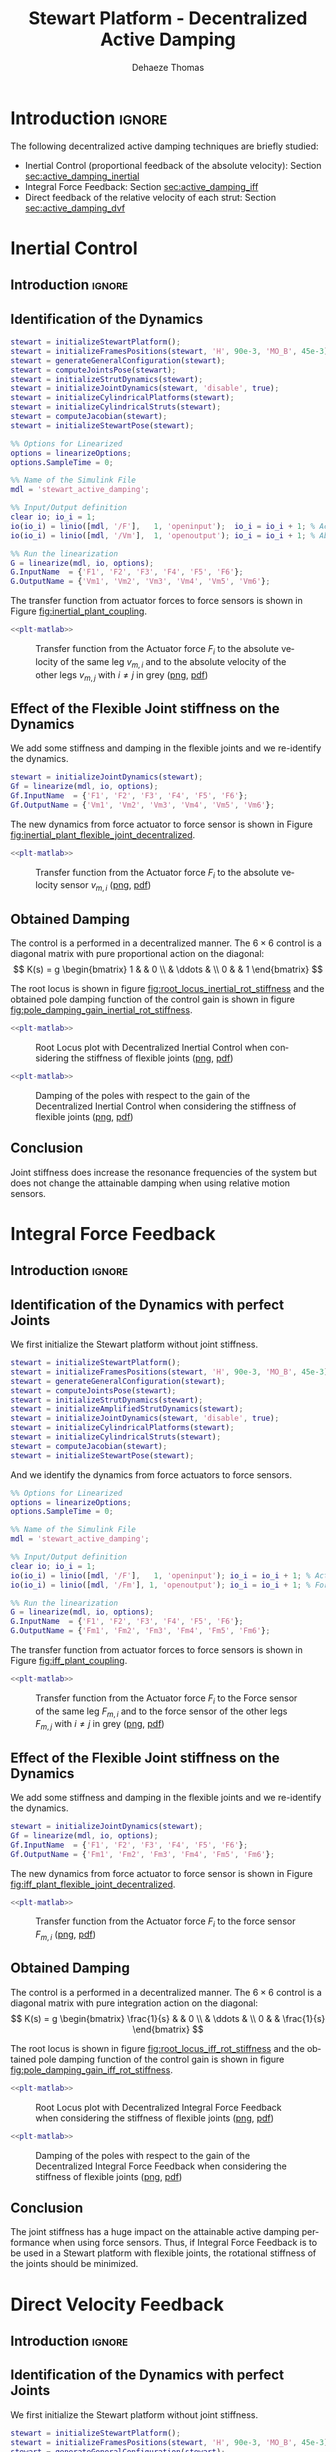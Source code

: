 #+TITLE: Stewart Platform - Decentralized Active Damping
:DRAWER:
#+STARTUP: overview

#+LANGUAGE: en
#+EMAIL: dehaeze.thomas@gmail.com
#+AUTHOR: Dehaeze Thomas

#+HTML_LINK_HOME: ./index.html
#+HTML_LINK_UP: ./index.html

#+HTML_HEAD: <link rel="stylesheet" type="text/css" href="./css/htmlize.css"/>
#+HTML_HEAD: <link rel="stylesheet" type="text/css" href="./css/readtheorg.css"/>
#+HTML_HEAD: <script src="./js/jquery.min.js"></script>
#+HTML_HEAD: <script src="./js/bootstrap.min.js"></script>
#+HTML_HEAD: <script src="./js/jquery.stickytableheaders.min.js"></script>
#+HTML_HEAD: <script src="./js/readtheorg.js"></script>

#+PROPERTY: header-args:matlab  :session *MATLAB*
#+PROPERTY: header-args:matlab+ :comments org
#+PROPERTY: header-args:matlab+ :exports both
#+PROPERTY: header-args:matlab+ :results none
#+PROPERTY: header-args:matlab+ :eval no-export
#+PROPERTY: header-args:matlab+ :noweb yes
#+PROPERTY: header-args:matlab+ :mkdirp yes
#+PROPERTY: header-args:matlab+ :output-dir figs

#+PROPERTY: header-args:latex  :headers '("\\usepackage{tikz}" "\\usepackage{import}" "\\import{$HOME/Cloud/thesis/latex/}{config.tex}")
#+PROPERTY: header-args:latex+ :imagemagick t :fit yes
#+PROPERTY: header-args:latex+ :iminoptions -scale 100% -density 150
#+PROPERTY: header-args:latex+ :imoutoptions -quality 100
#+PROPERTY: header-args:latex+ :results file raw replace
#+PROPERTY: header-args:latex+ :buffer no
#+PROPERTY: header-args:latex+ :eval no-export
#+PROPERTY: header-args:latex+ :exports results
#+PROPERTY: header-args:latex+ :mkdirp yes
#+PROPERTY: header-args:latex+ :output-dir figs
#+PROPERTY: header-args:latex+ :post pdf2svg(file=*this*, ext="png")
:END:

* Introduction                                                        :ignore:
The following decentralized active damping techniques are briefly studied:
- Inertial Control (proportional feedback of the absolute velocity): Section [[sec:active_damping_inertial]]
- Integral Force Feedback: Section [[sec:active_damping_iff]]
- Direct feedback of the relative velocity of each strut: Section [[sec:active_damping_dvf]]

* Inertial Control
:PROPERTIES:
:header-args:matlab+: :tangle matlab/active_damping_inertial.m
:header-args:matlab+: :comments org :mkdirp yes
:END:
<<sec:active_damping_inertial>>

** Introduction                                                      :ignore:
** Matlab Init                                              :noexport:ignore:
#+begin_src matlab :tangle no :exports none :results silent :noweb yes :var current_dir=(file-name-directory buffer-file-name)
<<matlab-dir>>
#+end_src

#+begin_src matlab :exports none :results silent :noweb yes
<<matlab-init>>
#+end_src

#+begin_src matlab
  simulinkproject('../');
#+end_src

#+begin_src matlab
  open('simulink/stewart_active_damping.slx')
#+end_src

** Identification of the Dynamics
#+begin_src matlab
  stewart = initializeStewartPlatform();
  stewart = initializeFramesPositions(stewart, 'H', 90e-3, 'MO_B', 45e-3);
  stewart = generateGeneralConfiguration(stewart);
  stewart = computeJointsPose(stewart);
  stewart = initializeStrutDynamics(stewart);
  stewart = initializeJointDynamics(stewart, 'disable', true);
  stewart = initializeCylindricalPlatforms(stewart);
  stewart = initializeCylindricalStruts(stewart);
  stewart = computeJacobian(stewart);
  stewart = initializeStewartPose(stewart);
#+end_src

#+begin_src matlab
  %% Options for Linearized
  options = linearizeOptions;
  options.SampleTime = 0;

  %% Name of the Simulink File
  mdl = 'stewart_active_damping';

  %% Input/Output definition
  clear io; io_i = 1;
  io(io_i) = linio([mdl, '/F'],   1, 'openinput');  io_i = io_i + 1; % Actuator Force Inputs [N]
  io(io_i) = linio([mdl, '/Vm'],  1, 'openoutput'); io_i = io_i + 1; % Absolute velocity of each leg [m/s]

  %% Run the linearization
  G = linearize(mdl, io, options);
  G.InputName  = {'F1', 'F2', 'F3', 'F4', 'F5', 'F6'};
  G.OutputName = {'Vm1', 'Vm2', 'Vm3', 'Vm4', 'Vm5', 'Vm6'};
#+end_src

The transfer function from actuator forces to force sensors is shown in Figure [[fig:inertial_plant_coupling]].
#+begin_src matlab :exports none
  freqs = logspace(1, 3, 1000);

  figure;

  ax1 = subplot(2, 1, 1);
  hold on;
  for i = 2:6
    set(gca,'ColorOrderIndex',2);
    plot(freqs, abs(squeeze(freqresp(G(['Vm', num2str(i)], 'F1'), freqs, 'Hz'))));
  end
  set(gca,'ColorOrderIndex',1);
  plot(freqs, abs(squeeze(freqresp(G('Vm1', 'F1'), freqs, 'Hz'))));
  hold off;
  set(gca, 'XScale', 'log'); set(gca, 'YScale', 'log');
  ylabel('Amplitude [$\frac{m/s}{N}$]'); set(gca, 'XTickLabel',[]);

  ax2 = subplot(2, 1, 2);
  hold on;
  for i = 2:6
    set(gca,'ColorOrderIndex',2);
    p2 = plot(freqs, 180/pi*angle(squeeze(freqresp(G(['Vm', num2str(i)], 'F1'), freqs, 'Hz'))));
  end
  set(gca,'ColorOrderIndex',1);
  p1 = plot(freqs, 180/pi*angle(squeeze(freqresp(G('Vm1', 'F1'), freqs, 'Hz'))));
  hold off;
  set(gca, 'XScale', 'log'); set(gca, 'YScale', 'lin');
  ylabel('Phase [deg]'); xlabel('Frequency [Hz]');
  ylim([-180, 180]);
  yticks([-180, -90, 0, 90, 180]);
  legend([p1, p2], {'$F_{m,i}/F_i$', '$F_{m,j}/F_i$'})

  linkaxes([ax1,ax2],'x');
#+end_src

#+header: :tangle no :exports results :results none :noweb yes
#+begin_src matlab :var filepath="figs/inertial_plant_coupling.pdf" :var figsize="full-tall" :post pdf2svg(file=*this*, ext="png")
<<plt-matlab>>
#+end_src

#+name: fig:inertial_plant_coupling
#+caption: Transfer function from the Actuator force $F_{i}$ to the absolute velocity of the same leg $v_{m,i}$ and to the absolute velocity of the other legs $v_{m,j}$ with $i \neq j$ in grey ([[./figs/inertial_plant_coupling.png][png]], [[./figs/inertial_plant_coupling.pdf][pdf]])
[[file:figs/inertial_plant_coupling.png]]

** Effect of the Flexible Joint stiffness on the Dynamics
We add some stiffness and damping in the flexible joints and we re-identify the dynamics.
#+begin_src matlab
  stewart = initializeJointDynamics(stewart);
  Gf = linearize(mdl, io, options);
  Gf.InputName  = {'F1', 'F2', 'F3', 'F4', 'F5', 'F6'};
  Gf.OutputName = {'Vm1', 'Vm2', 'Vm3', 'Vm4', 'Vm5', 'Vm6'};
#+end_src

The new dynamics from force actuator to force sensor is shown in Figure [[fig:inertial_plant_flexible_joint_decentralized]].
#+begin_src matlab :exports none
  freqs = logspace(1, 3, 1000);

  figure;

  ax1 = subplot(2, 1, 1);
  hold on;
  plot(freqs, abs(squeeze(freqresp(G( 'Vm1', 'F1'), freqs, 'Hz'))));
  plot(freqs, abs(squeeze(freqresp(Gf('Vm1', 'F1'), freqs, 'Hz'))));
  hold off;
  set(gca, 'XScale', 'log'); set(gca, 'YScale', 'log');
  ylabel('Amplitude [$\frac{m/s}{N}$]'); set(gca, 'XTickLabel',[]);

  ax2 = subplot(2, 1, 2);
  hold on;
  plot(freqs, 180/pi*angle(squeeze(freqresp(G( 'Vm1', 'F1'), freqs, 'Hz'))), 'DisplayName', 'Perfect Joints');
  plot(freqs, 180/pi*angle(squeeze(freqresp(Gf('Vm1', 'F1'), freqs, 'Hz'))), 'DisplayName', 'Flexible Joints');
  hold off;
  set(gca, 'XScale', 'log'); set(gca, 'YScale', 'lin');
  ylabel('Phase [deg]'); xlabel('Frequency [Hz]');
  ylim([-180, 180]);
  yticks([-180, -90, 0, 90, 180]);
  legend('location', 'southwest')

  linkaxes([ax1,ax2],'x');
#+end_src

#+header: :tangle no :exports results :results none :noweb yes
#+begin_src matlab :var filepath="figs/inertial_plant_flexible_joint_decentralized.pdf" :var figsize="full-tall" :post pdf2svg(file=*this*, ext="png")
<<plt-matlab>>
#+end_src

#+name: fig:inertial_plant_flexible_joint_decentralized
#+caption: Transfer function from the Actuator force $F_{i}$ to the absolute velocity sensor $v_{m,i}$ ([[./figs/inertial_plant_flexible_joint_decentralized.png][png]], [[./figs/inertial_plant_flexible_joint_decentralized.pdf][pdf]])
[[file:figs/inertial_plant_flexible_joint_decentralized.png]]

** Obtained Damping
The control is a performed in a decentralized manner.
The $6 \times 6$ control is a diagonal matrix with pure proportional action on the diagonal:
\[ K(s) = g
  \begin{bmatrix}
    1 & & 0 \\
    & \ddots & \\
    0 & & 1
  \end{bmatrix} \]

The root locus is shown in figure [[fig:root_locus_inertial_rot_stiffness]] and the obtained pole damping function of the control gain is shown in figure [[fig:pole_damping_gain_inertial_rot_stiffness]].
#+begin_src matlab :exports none
  gains = logspace(0, 5, 1000);

  figure;
  hold on;
  plot(real(pole(G)),  imag(pole(G)),  'x');
  plot(real(pole(Gf)), imag(pole(Gf)), 'x');
  set(gca,'ColorOrderIndex',1);
  plot(real(tzero(G)),  imag(tzero(G)),  'o');
  plot(real(tzero(Gf)), imag(tzero(Gf)), 'o');
  for i = 1:length(gains)
    cl_poles = pole(feedback(G, gains(i)*eye(6)));
    set(gca,'ColorOrderIndex',1);
    plot(real(cl_poles), imag(cl_poles), '.');
    cl_poles = pole(feedback(Gf, gains(i)*eye(6)));
    set(gca,'ColorOrderIndex',2);
    plot(real(cl_poles), imag(cl_poles), '.');
  end
  ylim([0,2000]);
  xlim([-2000,0]);
  xlabel('Real Part')
  ylabel('Imaginary Part')
  axis square
#+end_src

#+header: :tangle no :exports results :results none :noweb yes
#+begin_src matlab :var filepath="figs/root_locus_inertial_rot_stiffness.pdf" :var figsize="wide-tall" :post pdf2svg(file=*this*, ext="png")
<<plt-matlab>>
#+end_src

#+name: fig:root_locus_inertial_rot_stiffness
#+caption: Root Locus plot with Decentralized Inertial Control when considering the stiffness of flexible joints ([[./figs/root_locus_inertial_rot_stiffness.png][png]], [[./figs/root_locus_inertial_rot_stiffness.pdf][pdf]])
[[file:figs/root_locus_inertial_rot_stiffness.png]]

#+begin_src matlab :exports none
  gains = logspace(0, 5, 1000);

  figure;
  hold on;
  for i = 1:length(gains)
    set(gca,'ColorOrderIndex',1);
    cl_poles = pole(feedback(G, gains(i)*eye(6)));
    poles_damp = phase(cl_poles(imag(cl_poles)>0)) - pi/2;
    plot(gains(i)*ones(size(poles_damp)), poles_damp, '.');
    set(gca,'ColorOrderIndex',2);
    cl_poles = pole(feedback(Gf, gains(i)*eye(6)));
    poles_damp = phase(cl_poles(imag(cl_poles)>0)) - pi/2;
    plot(gains(i)*ones(size(poles_damp)), poles_damp, '.');
  end
  xlabel('Control Gain');
  ylabel('Damping of the Poles');
  set(gca, 'XScale', 'log');
  ylim([0,pi/2]);
#+end_src

#+header: :tangle no :exports results :results none :noweb yes
#+begin_src matlab :var filepath="figs/pole_damping_gain_inertial_rot_stiffness.pdf" :var figsize="wide-tall" :post pdf2svg(file=*this*, ext="png")
<<plt-matlab>>
#+end_src

#+name: fig:pole_damping_gain_inertial_rot_stiffness
#+caption: Damping of the poles with respect to the gain of the Decentralized Inertial Control when considering the stiffness of flexible joints ([[./figs/pole_damping_gain_inertial_rot_stiffness.png][png]], [[./figs/pole_damping_gain_inertial_rot_stiffness.pdf][pdf]])
[[file:figs/pole_damping_gain_inertial_rot_stiffness.png]]

** Conclusion
#+begin_important
  Joint stiffness does increase the resonance frequencies of the system but does not change the attainable damping when using relative motion sensors.
#+end_important

* Integral Force Feedback
:PROPERTIES:
:header-args:matlab+: :tangle matlab/active_damping_iff.m
:header-args:matlab+: :comments org :mkdirp yes
:END:
<<sec:active_damping_iff>>

** Introduction                                                      :ignore:
** Matlab Init                                             :noexport:ignore:
#+begin_src matlab :tangle no :exports none :results silent :noweb yes :var current_dir=(file-name-directory buffer-file-name)
<<matlab-dir>>
#+end_src

#+begin_src matlab :exports none :results silent :noweb yes
<<matlab-init>>
#+end_src

#+begin_src matlab
  simulinkproject('../');
#+end_src

#+begin_src matlab
  open('simulink/stewart_active_damping.slx')
#+end_src

** Identification of the Dynamics with perfect Joints
We first initialize the Stewart platform without joint stiffness.
#+begin_src matlab
  stewart = initializeStewartPlatform();
  stewart = initializeFramesPositions(stewart, 'H', 90e-3, 'MO_B', 45e-3);
  stewart = generateGeneralConfiguration(stewart);
  stewart = computeJointsPose(stewart);
  stewart = initializeStrutDynamics(stewart);
  stewart = initializeAmplifiedStrutDynamics(stewart);
  stewart = initializeJointDynamics(stewart, 'disable', true);
  stewart = initializeCylindricalPlatforms(stewart);
  stewart = initializeCylindricalStruts(stewart);
  stewart = computeJacobian(stewart);
  stewart = initializeStewartPose(stewart);
#+end_src

And we identify the dynamics from force actuators to force sensors.
#+begin_src matlab
  %% Options for Linearized
  options = linearizeOptions;
  options.SampleTime = 0;

  %% Name of the Simulink File
  mdl = 'stewart_active_damping';

  %% Input/Output definition
  clear io; io_i = 1;
  io(io_i) = linio([mdl, '/F'],   1, 'openinput'); io_i = io_i + 1; % Actuator Force Inputs [N]
  io(io_i) = linio([mdl, '/Fm'], 1, 'openoutput'); io_i = io_i + 1; % Force Sensor Outputs [N]

  %% Run the linearization
  G = linearize(mdl, io, options);
  G.InputName  = {'F1', 'F2', 'F3', 'F4', 'F5', 'F6'};
  G.OutputName = {'Fm1', 'Fm2', 'Fm3', 'Fm4', 'Fm5', 'Fm6'};
#+end_src

The transfer function from actuator forces to force sensors is shown in Figure [[fig:iff_plant_coupling]].
#+begin_src matlab :exports none
  freqs = logspace(1, 4, 1000);

  figure;

  ax1 = subplot(2, 1, 1);
  hold on;
  for i = 2:6
    set(gca,'ColorOrderIndex',2);
    plot(freqs, abs(squeeze(freqresp(G(['Fm', num2str(i)], 'F1'), freqs, 'Hz'))));
  end
  set(gca,'ColorOrderIndex',1);
  plot(freqs, abs(squeeze(freqresp(G('Fm1', 'F1'), freqs, 'Hz'))));
  hold off;
  set(gca, 'XScale', 'log'); set(gca, 'YScale', 'log');
  ylabel('Amplitude [N/N]'); set(gca, 'XTickLabel',[]);

  ax2 = subplot(2, 1, 2);
  hold on;
  for i = 2:6
    set(gca,'ColorOrderIndex',2);
    p2 = plot(freqs, 180/pi*angle(squeeze(freqresp(G(['Fm', num2str(i)], 'F1'), freqs, 'Hz'))));
  end
  set(gca,'ColorOrderIndex',1);
  p1 = plot(freqs, 180/pi*angle(squeeze(freqresp(G('Fm1', 'F1'), freqs, 'Hz'))));
  hold off;
  set(gca, 'XScale', 'log'); set(gca, 'YScale', 'lin');
  ylabel('Phase [deg]'); xlabel('Frequency [Hz]');
  ylim([-180, 180]);
  yticks([-180, -90, 0, 90, 180]);
  legend([p1, p2], {'$F_{m,i}/F_i$', '$F_{m,j}/F_i$'})

  linkaxes([ax1,ax2],'x');
#+end_src

#+header: :tangle no :exports results :results none :noweb yes
#+begin_src matlab :var filepath="figs/iff_plant_coupling.pdf" :var figsize="full-tall" :post pdf2svg(file=*this*, ext="png")
<<plt-matlab>>
#+end_src

#+name: fig:iff_plant_coupling
#+caption: Transfer function from the Actuator force $F_{i}$ to the Force sensor of the same leg $F_{m,i}$ and to the force sensor of the other legs $F_{m,j}$ with $i \neq j$ in grey ([[./figs/iff_plant_coupling.png][png]], [[./figs/iff_plant_coupling.pdf][pdf]])
[[file:figs/iff_plant_coupling.png]]

** Effect of the Flexible Joint stiffness on the Dynamics
We add some stiffness and damping in the flexible joints and we re-identify the dynamics.
#+begin_src matlab
  stewart = initializeJointDynamics(stewart);
  Gf = linearize(mdl, io, options);
  Gf.InputName  = {'F1', 'F2', 'F3', 'F4', 'F5', 'F6'};
  Gf.OutputName = {'Fm1', 'Fm2', 'Fm3', 'Fm4', 'Fm5', 'Fm6'};
#+end_src

The new dynamics from force actuator to force sensor is shown in Figure [[fig:iff_plant_flexible_joint_decentralized]].
#+begin_src matlab :exports none
  freqs = logspace(1, 3, 1000);

  figure;

  ax1 = subplot(2, 1, 1);
  hold on;
  plot(freqs, abs(squeeze(freqresp(G( 'Fm1', 'F1'), freqs, 'Hz'))));
  plot(freqs, abs(squeeze(freqresp(Gf('Fm1', 'F1'), freqs, 'Hz'))));
  hold off;
  set(gca, 'XScale', 'log'); set(gca, 'YScale', 'log');
  ylabel('Amplitude [N/N]'); set(gca, 'XTickLabel',[]);

  ax2 = subplot(2, 1, 2);
  hold on;
  plot(freqs, 180/pi*angle(squeeze(freqresp(G( 'Fm1', 'F1'), freqs, 'Hz'))), 'DisplayName', 'Perfect Joints');
  plot(freqs, 180/pi*angle(squeeze(freqresp(Gf('Fm1', 'F1'), freqs, 'Hz'))), 'DisplayName', 'Flexible Joints');
  hold off;
  set(gca, 'XScale', 'log'); set(gca, 'YScale', 'lin');
  ylabel('Phase [deg]'); xlabel('Frequency [Hz]');
  ylim([-180, 180]);
  yticks([-180, -90, 0, 90, 180]);
  legend('location', 'southwest')

  linkaxes([ax1,ax2],'x');
#+end_src

#+header: :tangle no :exports results :results none :noweb yes
#+begin_src matlab :var filepath="figs/iff_plant_flexible_joint_decentralized.pdf" :var figsize="full-tall" :post pdf2svg(file=*this*, ext="png")
<<plt-matlab>>
#+end_src

#+name: fig:iff_plant_flexible_joint_decentralized
#+caption: Transfer function from the Actuator force $F_{i}$ to the force sensor $F_{m,i}$ ([[./figs/iff_plant_flexible_joint_decentralized.png][png]], [[./figs/iff_plant_flexible_joint_decentralized.pdf][pdf]])
[[file:figs/iff_plant_flexible_joint_decentralized.png]]

** Obtained Damping
The control is a performed in a decentralized manner.
The $6 \times 6$ control is a diagonal matrix with pure integration action on the diagonal:
\[ K(s) = g
  \begin{bmatrix}
    \frac{1}{s} & & 0 \\
    & \ddots & \\
    0 & & \frac{1}{s}
  \end{bmatrix} \]

The root locus is shown in figure [[fig:root_locus_iff_rot_stiffness]] and the obtained pole damping function of the control gain is shown in figure [[fig:pole_damping_gain_iff_rot_stiffness]].
#+begin_src matlab :exports none
  gains = logspace(0, 5, 1000);

  figure;
  hold on;
  plot(real(pole(G)),  imag(pole(G)),  'x');
  plot(real(pole(Gf)), imag(pole(Gf)), 'x');
  set(gca,'ColorOrderIndex',1);
  plot(real(tzero(G)),  imag(tzero(G)),  'o');
  plot(real(tzero(Gf)), imag(tzero(Gf)), 'o');
  for i = 1:length(gains)
    cl_poles = pole(feedback(G, (gains(i)/s)*eye(6)));
    set(gca,'ColorOrderIndex',1);
    plot(real(cl_poles), imag(cl_poles), '.');
    cl_poles = pole(feedback(Gf, (gains(i)/s)*eye(6)));
    set(gca,'ColorOrderIndex',2);
    plot(real(cl_poles), imag(cl_poles), '.');
  end
  ylim([0,inf]);
  xlim([-3000,0]);
  xlabel('Real Part')
  ylabel('Imaginary Part')
  axis square
#+end_src

#+header: :tangle no :exports results :results none :noweb yes
#+begin_src matlab :var filepath="figs/root_locus_iff_rot_stiffness.pdf" :var figsize="wide-tall" :post pdf2svg(file=*this*, ext="png")
<<plt-matlab>>
#+end_src

#+name: fig:root_locus_iff_rot_stiffness
#+caption: Root Locus plot with Decentralized Integral Force Feedback when considering the stiffness of flexible joints ([[./figs/root_locus_iff_rot_stiffness.png][png]], [[./figs/root_locus_iff_rot_stiffness.pdf][pdf]])
[[file:figs/root_locus_iff_rot_stiffness.png]]

#+begin_src matlab :exports none
  gains = logspace(0, 5, 1000);

  figure;
  hold on;
  for i = 1:length(gains)
    set(gca,'ColorOrderIndex',1);
    cl_poles = pole(feedback(G, (gains(i)/s)*eye(6)));
    poles_damp = phase(cl_poles(imag(cl_poles)>0)) - pi/2;
    plot(gains(i)*ones(size(poles_damp)), poles_damp, '.');
    set(gca,'ColorOrderIndex',2);
    cl_poles = pole(feedback(Gf, (gains(i)/s)*eye(6)));
    poles_damp = phase(cl_poles(imag(cl_poles)>0)) - pi/2;
    plot(gains(i)*ones(size(poles_damp)), poles_damp, '.');
  end
  xlabel('Control Gain');
  ylabel('Damping of the Poles');
  set(gca, 'XScale', 'log');
  ylim([0,pi/2]);
#+end_src

#+header: :tangle no :exports results :results none :noweb yes
#+begin_src matlab :var filepath="figs/pole_damping_gain_iff_rot_stiffness.pdf" :var figsize="wide-tall" :post pdf2svg(file=*this*, ext="png")
<<plt-matlab>>
#+end_src

#+name: fig:pole_damping_gain_iff_rot_stiffness
#+caption: Damping of the poles with respect to the gain of the Decentralized Integral Force Feedback when considering the stiffness of flexible joints ([[./figs/pole_damping_gain_iff_rot_stiffness.png][png]], [[./figs/pole_damping_gain_iff_rot_stiffness.pdf][pdf]])
[[file:figs/pole_damping_gain_iff_rot_stiffness.png]]

** Conclusion
#+begin_important
  The joint stiffness has a huge impact on the attainable active damping performance when using force sensors.
  Thus, if Integral Force Feedback is to be used in a Stewart platform with flexible joints, the rotational stiffness of the joints should be minimized.
#+end_important

* Direct Velocity Feedback
:PROPERTIES:
:header-args:matlab+: :tangle matlab/active_damping_dvf.m
:header-args:matlab+: :comments org :mkdirp yes
:END:
<<sec:active_damping_dvf>>

** Introduction                                                      :ignore:
** Matlab Init                                             :noexport:ignore:
#+begin_src matlab :tangle no :exports none :results silent :noweb yes :var current_dir=(file-name-directory buffer-file-name)
<<matlab-dir>>
#+end_src

#+begin_src matlab :exports none :results silent :noweb yes
<<matlab-init>>
#+end_src

#+begin_src matlab
  simulinkproject('../');
#+end_src

#+begin_src matlab
  open('simulink/stewart_active_damping.slx')
#+end_src

** Identification of the Dynamics with perfect Joints
We first initialize the Stewart platform without joint stiffness.
#+begin_src matlab
  stewart = initializeStewartPlatform();
  stewart = initializeFramesPositions(stewart, 'H', 90e-3, 'MO_B', 45e-3);
  stewart = generateGeneralConfiguration(stewart);
  stewart = computeJointsPose(stewart);
  stewart = initializeStrutDynamics(stewart);
  stewart = initializeJointDynamics(stewart, 'disable', true);
  stewart = initializeCylindricalPlatforms(stewart);
  stewart = initializeCylindricalStruts(stewart);
  stewart = computeJacobian(stewart);
  stewart = initializeStewartPose(stewart);
#+end_src

And we identify the dynamics from force actuators to force sensors.
#+begin_src matlab
  %% Options for Linearized
  options = linearizeOptions;
  options.SampleTime = 0;

  %% Name of the Simulink File
  mdl = 'stewart_active_damping';

  %% Input/Output definition
  clear io; io_i = 1;
  io(io_i) = linio([mdl, '/F'],   1, 'openinput'); io_i = io_i + 1; % Actuator Force Inputs [N]
  io(io_i) = linio([mdl, '/Dm'], 1, 'openoutput'); io_i = io_i + 1; % Relative Displacement Outputs [N]

  %% Run the linearization
  G = linearize(mdl, io, options);
  G.InputName  = {'F1', 'F2', 'F3', 'F4', 'F5', 'F6'};
  G.OutputName = {'Dm1', 'Dm2', 'Dm3', 'Dm4', 'Dm5', 'Dm6'};
#+end_src

The transfer function from actuator forces to relative motion sensors is shown in Figure [[fig:dvf_plant_coupling]].
#+begin_src matlab :exports none
  freqs = logspace(1, 3, 1000);

  figure;

  ax1 = subplot(2, 1, 1);
  hold on;
  for i = 2:6
    set(gca,'ColorOrderIndex',2);
    plot(freqs, abs(squeeze(freqresp(G(['Dm', num2str(i)], 'F1'), freqs, 'Hz'))));
  end
  set(gca,'ColorOrderIndex',1);
  plot(freqs, abs(squeeze(freqresp(G('Dm1', 'F1'), freqs, 'Hz'))));
  hold off;
  set(gca, 'XScale', 'log'); set(gca, 'YScale', 'log');
  ylabel('Amplitude [m/N]'); set(gca, 'XTickLabel',[]);

  ax2 = subplot(2, 1, 2);
  hold on;
  for i = 2:6
    set(gca,'ColorOrderIndex',2);
    p2 = plot(freqs, 180/pi*angle(squeeze(freqresp(G(['Dm', num2str(i)], 'F1'), freqs, 'Hz'))));
  end
  set(gca,'ColorOrderIndex',1);
  p1 = plot(freqs, 180/pi*angle(squeeze(freqresp(G('Dm1', 'F1'), freqs, 'Hz'))));
  hold off;
  set(gca, 'XScale', 'log'); set(gca, 'YScale', 'lin');
  ylabel('Phase [deg]'); xlabel('Frequency [Hz]');
  ylim([-180, 180]);
  yticks([-180, -90, 0, 90, 180]);
  legend([p1, p2], {'$D_{m,i}/F_i$', '$D_{m,j}/F_i$'})

  linkaxes([ax1,ax2],'x');
#+end_src

#+header: :tangle no :exports results :results none :noweb yes
#+begin_src matlab :var filepath="figs/dvf_plant_coupling.pdf" :var figsize="full-tall" :post pdf2svg(file=*this*, ext="png")
<<plt-matlab>>
#+end_src

#+name: fig:dvf_plant_coupling
#+caption: Transfer function from the Actuator force $F_{i}$ to the Relative Motion Sensor $D_{m,j}$ with $i \neq j$ ([[./figs/dvf_plant_coupling.png][png]], [[./figs/dvf_plant_coupling.pdf][pdf]])
[[file:figs/dvf_plant_coupling.png]]


** Effect of the Flexible Joint stiffness on the Dynamics
We add some stiffness and damping in the flexible joints and we re-identify the dynamics.
#+begin_src matlab
  stewart = initializeJointDynamics(stewart);
  Gf = linearize(mdl, io, options);
  Gf.InputName  = {'F1', 'F2', 'F3', 'F4', 'F5', 'F6'};
  Gf.OutputName = {'Dm1', 'Dm2', 'Dm3', 'Dm4', 'Dm5', 'Dm6'};
#+end_src

The new dynamics from force actuator to relative motion sensor is shown in Figure [[fig:dvf_plant_flexible_joint_decentralized]].
#+begin_src matlab :exports none
  freqs = logspace(1, 3, 1000);

  figure;

  ax1 = subplot(2, 1, 1);
  hold on;
  plot(freqs, abs(squeeze(freqresp(G( 'Dm1', 'F1'), freqs, 'Hz'))));
  plot(freqs, abs(squeeze(freqresp(Gf('Dm1', 'F1'), freqs, 'Hz'))));
  hold off;
  set(gca, 'XScale', 'log'); set(gca, 'YScale', 'log');
  ylabel('Amplitude [m/N]'); set(gca, 'XTickLabel',[]);

  ax2 = subplot(2, 1, 2);
  hold on;
  plot(freqs, 180/pi*angle(squeeze(freqresp(G( 'Dm1', 'F1'), freqs, 'Hz'))), 'DisplayName', 'Perfect Joints');
  plot(freqs, 180/pi*angle(squeeze(freqresp(Gf('Dm1', 'F1'), freqs, 'Hz'))), 'DisplayName', 'Flexible Joints');
  hold off;
  set(gca, 'XScale', 'log'); set(gca, 'YScale', 'lin');
  ylabel('Phase [deg]'); xlabel('Frequency [Hz]');
  ylim([-180, 180]);
  yticks([-180, -90, 0, 90, 180]);
  legend('location', 'northeast');

  linkaxes([ax1,ax2],'x');
#+end_src

#+header: :tangle no :exports results :results none :noweb yes
#+begin_src matlab :var filepath="figs/dvf_plant_flexible_joint_decentralized.pdf" :var figsize="full-tall" :post pdf2svg(file=*this*, ext="png")
<<plt-matlab>>
#+end_src

#+name: fig:dvf_plant_flexible_joint_decentralized
#+caption: Transfer function from the Actuator force $F_{i}$ to the relative displacement sensor $D_{m,i}$ ([[./figs/dvf_plant_flexible_joint_decentralized.png][png]], [[./figs/dvf_plant_flexible_joint_decentralized.pdf][pdf]])
[[file:figs/dvf_plant_flexible_joint_decentralized.png]]

** Obtained Damping
The control is a performed in a decentralized manner.
The $6 \times 6$ control is a diagonal matrix with pure derivative action on the diagonal:
\[ K(s) = g
  \begin{bmatrix}
    s & & \\
    & \ddots & \\
    & & s
  \end{bmatrix} \]

The root locus is shown in figure [[fig:root_locus_dvf_rot_stiffness]] and the obtained pole damping function of the control gain is shown in figure [[fig:pole_damping_gain_dvf_rot_stiffness]].
#+begin_src matlab :exports none
  gains = logspace(0, 5, 1000);

  figure;
  hold on;
  plot(real(pole(G)),  imag(pole(G)),  'x');
  plot(real(pole(Gf)), imag(pole(Gf)), 'x');
  set(gca,'ColorOrderIndex',1);
  plot(real(tzero(G)),  imag(tzero(G)),  'o');
  plot(real(tzero(Gf)), imag(tzero(Gf)), 'o');
  for i = 1:length(gains)
    cl_poles = pole(feedback(G, (gains(i)*s)*eye(6)));
    set(gca,'ColorOrderIndex',1);
    plot(real(cl_poles), imag(cl_poles), '.');
    cl_poles = pole(feedback(Gf, (gains(i)*s)*eye(6)));
    set(gca,'ColorOrderIndex',2);
    plot(real(cl_poles), imag(cl_poles), '.');
  end
  ylim([0,inf]);
  xlim([-3000,0]);
  xlabel('Real Part')
  ylabel('Imaginary Part')
  axis square
#+end_src

#+header: :tangle no :exports results :results none :noweb yes
#+begin_src matlab :var filepath="figs/root_locus_dvf_rot_stiffness.pdf" :var figsize="wide-tall" :post pdf2svg(file=*this*, ext="png")
<<plt-matlab>>
#+end_src

#+name: fig:root_locus_dvf_rot_stiffness
#+caption: Root Locus plot with Direct Velocity Feedback when considering the Stiffness of flexible joints ([[./figs/root_locus_dvf_rot_stiffness.png][png]], [[./figs/root_locus_dvf_rot_stiffness.pdf][pdf]])
[[file:figs/root_locus_dvf_rot_stiffness.png]]

#+begin_src matlab :exports none
  gains = logspace(0, 5, 1000);

  figure;
  hold on;
  for i = 1:length(gains)
    set(gca,'ColorOrderIndex',1);
    cl_poles = pole(feedback(G, (gains(i)*s)*eye(6)));
    poles_damp = phase(cl_poles(imag(cl_poles)>0)) - pi/2;
    plot(gains(i)*ones(size(poles_damp)), poles_damp, '.');
    set(gca,'ColorOrderIndex',2);
    cl_poles = pole(feedback(Gf, (gains(i)*s)*eye(6)));
    poles_damp = phase(cl_poles(imag(cl_poles)>0)) - pi/2;
    plot(gains(i)*ones(size(poles_damp)), poles_damp, '.');
  end
  xlabel('Control Gain');
  ylabel('Damping of the Poles');
  set(gca, 'XScale', 'log');
  ylim([0,pi/2]);
#+end_src

#+header: :tangle no :exports results :results none :noweb yes
#+begin_src matlab :var filepath="figs/pole_damping_gain_dvf_rot_stiffness.pdf" :var figsize="wide-tall" :post pdf2svg(file=*this*, ext="png")
<<plt-matlab>>
#+end_src

#+name: fig:pole_damping_gain_dvf_rot_stiffness
#+caption: Damping of the poles with respect to the gain of the Direct Velocity Feedback when considering the Stiffness of flexible joints ([[./figs/pole_damping_gain_dvf_rot_stiffness.png][png]], [[./figs/pole_damping_gain_dvf_rot_stiffness.pdf][pdf]])
[[file:figs/pole_damping_gain_dvf_rot_stiffness.png]]

** Conclusion
#+begin_important
  Joint stiffness does increase the resonance frequencies of the system but does not change the attainable damping when using relative motion sensors.
#+end_important

